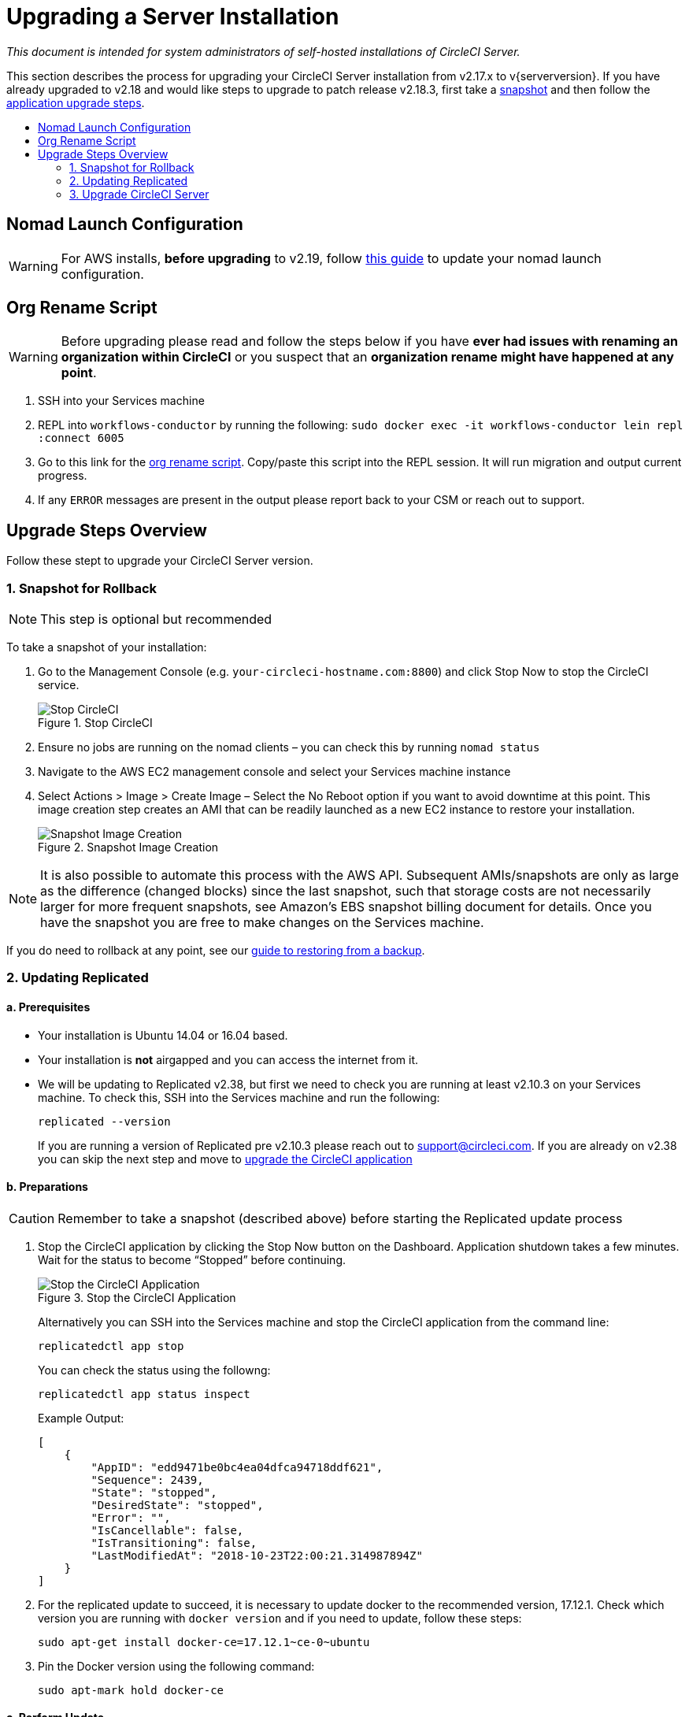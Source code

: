 = Upgrading a Server Installation
:page-layout: classic-docs
:page-liquid:
:icons: font
:toc: macro
:toc-title:

[.serveronly]_This document is intended for system administrators of self-hosted installations of CircleCI Server._

This section describes the process for upgrading your CircleCI Server installation from v2.17.x to v{serverversion}. If you have already upgraded to v2.18 and would like steps to upgrade to patch release v2.18.3, first take a <<1-snapshot-for-rollback,snapshot>> and then follow the <<3-upgrade-circleci-server,application upgrade steps>>.

toc::[]

== Nomad Launch Configuration

WARNING: For AWS installs, *before upgrading* to v2.19, follow <<update-nomad-clients#,this guide>> to update your nomad launch configuration.

== Org Rename Script

WARNING: Before upgrading please read and follow the steps below if you have **ever had issues with renaming an organization within CircleCI**
or you suspect that an **organization rename might have happened at any point**.

. SSH into your Services machine
. REPL into `workflows-conductor` by running the following: `sudo docker exec -it workflows-conductor lein repl :connect 6005`
. Go to this link for the https://gist.githubusercontent.com/BoVice/49a5a98e93508e7913b7d62d6e5de68b/raw/e354eb42a97ca509809eaafe7b28052481702b9e/org-rename.cjl[org rename script]. Copy/paste this script into the REPL session. It will run migration and output current progress.
. If any `ERROR` messages are present in the output please report back to your CSM or reach out to support.

== Upgrade Steps Overview

Follow these stept to upgrade your CircleCI Server version.

=== 1. Snapshot for Rollback

NOTE: This step is optional but recommended

To take a snapshot of your installation:

. Go to the Management Console (e.g. `your-circleci-hostname.com:8800`) and click Stop Now to stop the CircleCI service.
+
.Stop CircleCI
image::stop_replicated_update_available.png[Stop CircleCI]
. Ensure no jobs are running on the nomad clients – you can check this by running `nomad status`
. Navigate to the AWS EC2 management console and select your Services machine instance
. Select Actions > Image > Create Image – Select the No Reboot option if you want to avoid downtime at this point. This image creation step creates an AMI that can be readily launched as a new EC2 instance to restore your installation.
+
.Snapshot Image Creation
image::create_snapshot.png[Snapshot Image Creation]

NOTE: It is also possible to automate this process with the AWS API. Subsequent AMIs/snapshots are only as large as the difference (changed blocks) since the last snapshot, such that storage costs are not necessarily larger for more frequent snapshots, see Amazon's EBS snapshot billing document for details.
Once you have the snapshot you are free to make changes on the Services machine.

If you do need to rollback at any point, see our https://circleci.com/docs/2.0/backup/#restoring-from-backup[guide to restoring from a backup].

=== 2. Updating Replicated

==== a. Prerequisites

* Your installation is Ubuntu 14.04 or 16.04 based.
* Your installation is **not** airgapped and you can access the internet from it.
* We will be updating to Replicated v2.38, but first we need to check you are running at least v2.10.3 on your Services machine. To check this, SSH into the Services machine and run the following:
+
```shell
replicated --version
```
+
If you are running a version of Replicated pre v2.10.3 please reach out to support@circleci.com.
If you are already on v2.38 you can skip the next step and move to <<3-upgrade-circleci-server,upgrade the CircleCI application>>

==== b. Preparations

CAUTION: Remember to take a snapshot (described above) before starting the Replicated update process

. Stop the CircleCI application by clicking the Stop Now button on the Dashboard. Application shutdown takes a few minutes. Wait for the status to become “Stopped” before continuing.
+
.Stop the CircleCI Application
image::stop_replicated_update_available.png[Stop the CircleCI Application]
+
Alternatively you can SSH into the Services machine and stop the CircleCI application from the command line:
+
```shell
replicatedctl app stop
```
+
You can check the status using the followng:
+
```shell
replicatedctl app status inspect
```
+
Example Output:
+
```shell
[
    {
        "AppID": "edd9471be0bc4ea04dfca94718ddf621",
        "Sequence": 2439,
        "State": "stopped",
        "DesiredState": "stopped",
        "Error": "",
        "IsCancellable": false,
        "IsTransitioning": false,
        "LastModifiedAt": "2018-10-23T22:00:21.314987894Z"
    }
]
```

. For the replicated update to succeed, it is necessary to update docker to the recommended version, 17.12.1. Check which version you are running with `docker version` and if you need to update, follow these steps:
+
```shell
sudo apt-get install docker-ce=17.12.1~ce-0~ubuntu
```

. Pin the Docker version using the following command:
+
```shell
sudo apt-mark hold docker-ce
```

==== c. Perform Update

. Perform the Replicated update by executing the update script as follows:
+
```shell
curl -sSL "https://get.replicated.com/docker?replicated_tag=2.38.0" | sudo bash
```
+
Double-check your replicated and docker versions:
+
```shell
replicatedctl version    # 2.38.0
docker -v                # 17.12.1
```

. Restart the app with
+
```shell
replicatedctl app start
```
+
The application will take a few minutes to spin up. You can check the progress in the administration dashboard or by executing;
+
```shell
replicatedctl app status inspect
```
+
Example output:
+
```shell
[
    {
        "AppID": "edd9471be0bc4ea04dfca94718ddf621",
        "Sequence": 2439,
        "State": "started",
        "DesiredState": "started",
        "Error": "",
        "IsCancellable": true,
        "IsTransitioning": true,
        "LastModifiedAt": "2018-10-23T22:04:05.00374451Z"
    }
]
```

=== 3. Upgrade CircleCI Server

. Once you are running the latest version of Replicated, click the View Update button in the Management Console dashboard.
+
.View Available Updates
image::view_update.png[View Available Updates]
. Click Install next to the version you wish to install.
+
TIP: Please refresh your screen intermittently during the install process to avoid unnecessary waiting.
+
.View Available Releases
image::release_history.png[View Available Releases]
+
The install process may take several minutes and the install status will be displayed both on the Releases page and the main Dashboard.
. Once the installation is finished, navigate to the Dashboard to start your installation - Note the middle box on the Dashboard will read "CircleCI is up to date" when you are running the latest version.

